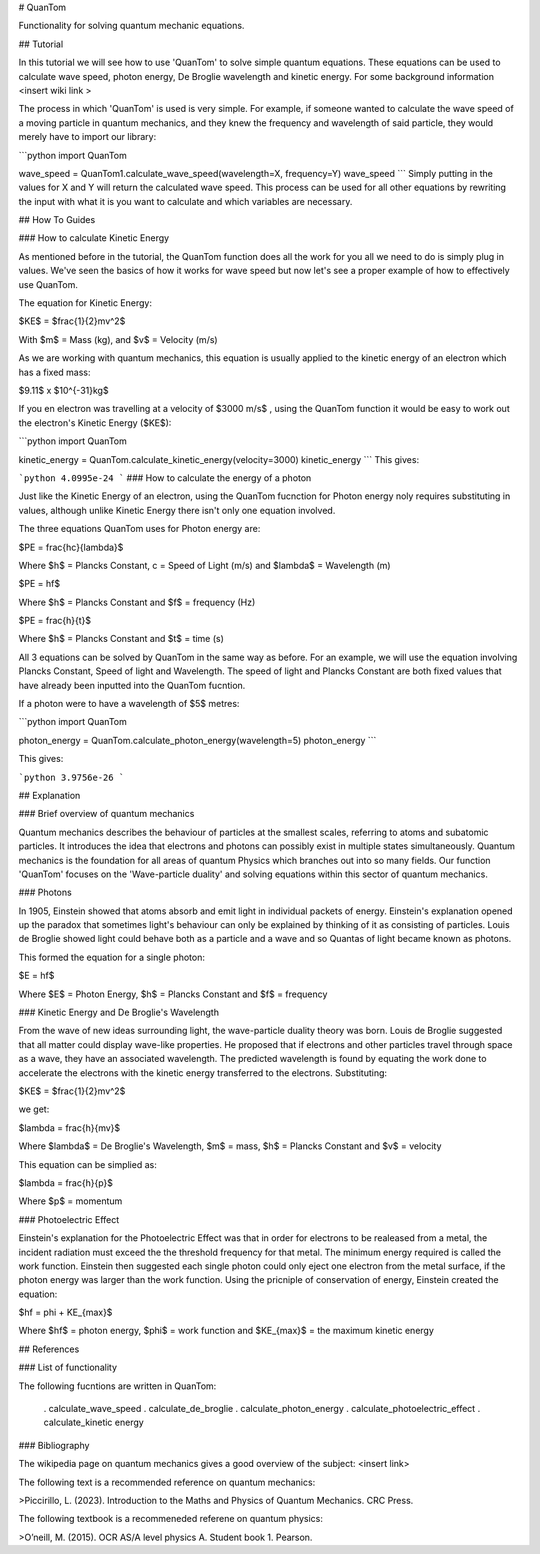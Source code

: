 # QuanTom

Functionality for solving quantum mechanic equations.


## Tutorial

In this tutorial we will see how to use 'QuanTom' to solve simple quantum equations. These equations can be used to calculate wave speed, photon energy, De Broglie wavelength and kinetic energy. For some background information <insert wiki link >

The process in which 'QuanTom' is used is very simple. For example, if someone wanted to calculate the wave speed of a moving particle in quantum mechanics, and they knew the frequency and wavelength of said particle, they would merely have to import our library:

```python
import QuanTom 

wave_speed = QuanTom1.calculate_wave_speed(wavelength=X, frequency=Y)
wave_speed
```
Simply putting in the values for X and Y will return the calculated wave speed. This process can be used for all other equations by rewriting the input with what it is you want to calculate and which variables are necessary.


## How To Guides

### How to calculate Kinetic Energy

As mentioned before in the tutorial, the QuanTom function does all the work for you all we need to do is simply plug in values. We've seen the basics of how it works for wave speed but now let's see a proper example of how to effectively use QuanTom.

The equation for Kinetic Energy: 

$KE$ = $\frac{1}{2}mv^2$

With $m$ = Mass (kg), and $v$ = Velocity (m/s)

As we are working with quantum mechanics, this equation is usually applied to the kinetic energy of an electron which has a fixed mass:

$9.11$ x $10^{-31}kg$

If you en electron was travelling at a velocity of $3000 m/s$ , using the QuanTom function it would be easy to work out the electron's Kinetic Energy ($KE$):


```python
import QuanTom

kinetic_energy = QuanTom.calculate_kinetic_energy(velocity=3000)
kinetic_energy
```
This gives:

```python 
4.0995e-24
```
### How to calculate the energy of a photon 

Just like the Kinetic Energy of an electron, using the QuanTom fucnction for Photon energy noly requires substituting in values, although unlike Kinetic Energy there isn't only one equation involved.


The three equations QuanTom uses for Photon energy are:

$PE = \frac{hc}{\lambda}$  

Where $h$ = Plancks Constant, c = Speed of Light (m/s) and $\lambda$ = Wavelength (m)

$PE = hf$

Where $h$ = Plancks Constant and $f$ = frequency (Hz)

$PE = \frac{h}{t}$

Where $h$ = Plancks Constant and $t$ = time (s)

All 3 equations can be solved by QuanTom in the same way as before. For an example, we will use the equation involving Plancks Constant, Speed of light and Wavelength.
The speed of light and Plancks Constant are both fixed values that have already been inputted into the QuanTom fucntion.

If a photon were to have a wavelength of $5$ metres:

```python
import QuanTom

photon_energy = QuanTom.calculate_photon_energy(wavelength=5)
photon_energy
```

This gives:

```python
3.9756e-26
```

## Explanation

### Brief overview of quantum mechanics

Quantum mechanics describes the behaviour of particles at the smallest scales, referring to atoms and subatomic particles. It introduces the idea that electrons and photons can possibly exist in multiple states simultaneously. Quantum mechanics is the foundation for all areas of quantum Physics which branches out into so many fields. Our function 'QuanTom' focuses on the 'Wave-particle duality' and solving equations within this sector of quantum mechanics.

### Photons 

In 1905, Einstein showed that atoms absorb and emit light in individual packets of energy. Einstein's explanation opened up the paradox that sometimes light's behaviour can only be explained by thinking of it as consisting of particles. Louis de Broglie showed light could behave both as a particle and a wave and so Quantas of light became known as photons.

This formed the equation for a single photon:

$E = hf$

Where $E$ = Photon Energy, $h$ = Plancks Constant and $f$ = frequency

### Kinetic Energy and De Broglie's Wavelength

From the wave of new ideas surrounding light, the wave-particle duality theory was born. Louis de Broglie suggested that all matter could display wave-like properties. He proposed that if electrons and other particles travel through space as a wave, they have an associated wavelength. The predicted wavelength is found by equating the work done to accelerate the electrons with the kinetic energy transferred to the electrons. Substituting:

$KE$ = $\frac{1}{2}mv^2$

we get:

$\lambda = \frac{h}{mv}$

Where $\lambda$ = De Broglie's Wavelength, $m$ = mass, $h$ = Plancks Constant  and $v$ = velocity

This equation can be simplied as:

$\lambda = \frac{h}{p}$

Where $p$ = momentum 

### Photoelectric Effect 

Einstein's explanation for the Photoelectric Effect was that in order for electrons to be realeased from a metal, the incident radiation must exceed the the threshold frequency for that metal. The minimum energy required is called the work function. Einstein then suggested each single photon could only eject one electron from the metal surface, if the photon energy was larger than the work function. Using the pricniple of conservation of energy, Einstein created the equation:

$hf = \phi + KE_{max}$

Where $hf$ = photon energy, $\phi$ = work function and $KE_{max}$ = the maximum kinetic energy

## References

### List of functionality

The following fucntions are written in QuanTom:

      . calculate_wave_speed
      . calculate_de_broglie
      . calculate_photon_energy
      . calculate_photoelectric_effect
      . calculate_kinetic energy

### Bibliography

The wikipedia page on quantum mechanics gives a good overview of the subject: <insert link>

The following text is a recommended reference on quantum mechanics:

>Piccirillo, L. (2023). Introduction to the Maths and Physics of Quantum Mechanics. CRC Press.

The following textbook is a recommeneded referene on quantum physics:

>O’neill, M. (2015). OCR AS/A level physics A. Student book 1. Pearson.
‌
